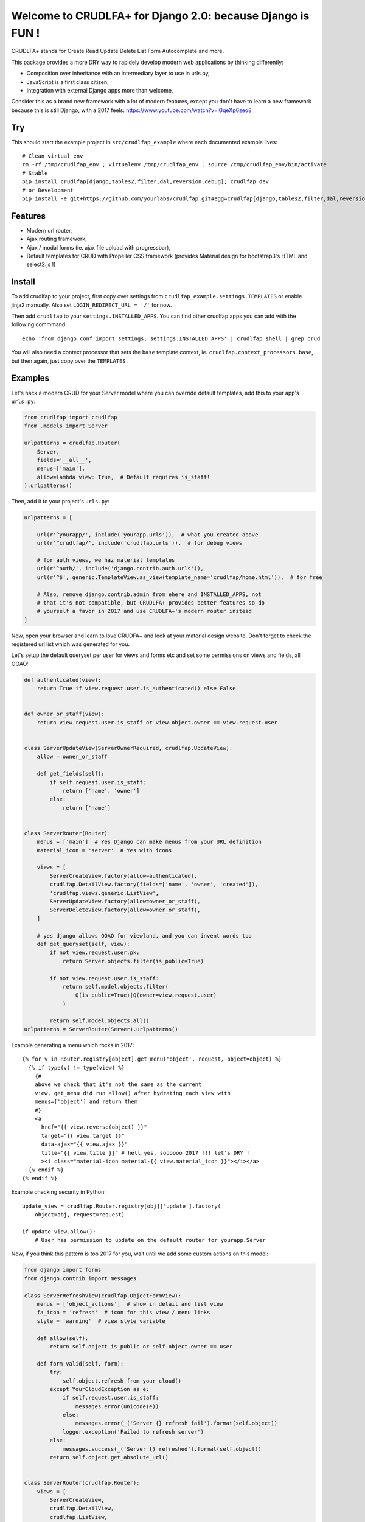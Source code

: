 Welcome to CRUDLFA+ for Django 2.0: because Django is FUN !
~~~~~~~~~~~~~~~~~~~~~~~~~~~~~~~~~~~~~~~~~~~~~~~~~~~~~~~~~~~

CRUDLFA+ stands for Create Read Update Delete List Form Autocomplete and more.

This package provides a more DRY way to rapidely develop modern web
applications by thinking differently:

- Composition over inheritance with an intermediary layer to use in urls.py,
- JavaScript is a first class citizen,
- Integration with external Django apps more than welcome,

Consider this as a brand new framework with a lot of modern features, except
you don't have to learn a new framework because this is still Django, with a
2017 feels: https://www.youtube.com/watch?v=lGqeXp6zeo8

Try
===

This should start the example project in ``src/crudlfap_example`` where each
documented example lives::

    # Clean virtual env
    rm -rf /tmp/crudlfap_env ; virtualenv /tmp/crudlfap_env ; source /tmp/crudlfap_env/bin/activate
    # Stable
    pip install crudlfap[django,tables2,filter,dal,reversion,debug]; crudlfap dev
    # or Development
    pip install -e git+https://github.com/yourlabs/crudlfap.git#egg=crudlfap[django,tables2,filter,dal,reversion,debug]; crudlfap dev

Features
========

- Modern url router,
- Ajax routing framework,
- Ajax / modal forms (ie. ajax file upload with progressbar),
- Default templates for CRUD with Propeller CSS framework (provides Material
  design for bootstrap3's HTML and select2.js !)

Install
=======

To add crudlfap to your project, first copy over settings from
``crudlfap_example.settings.TEMPLATES`` or enable jinja2 manually. Also set
``LOGIN_REDIRECT_URL = '/'`` for now.

Then add ``crudlfap`` to your ``settings.INSTALLED_APPS``. You can find other
crudlfap apps you can add with the following commmand::

    echo 'from django.conf import settings; settings.INSTALLED_APPS' | crudlfap shell | grep crud

You will also need a context processor that sets the ``base`` template
context, ie. ``crudlfap.context_processors.base``, but then again, just copy
over the ``TEMPLATES`` .

Examples
========

Let's hack a modern CRUD for your Server model where you can override default
templates, add this to your app's ``urls.py``:

.. code-block:: python

    from crudlfap import crudlfap
    from .models import Server

    urlpatterns = crudlfap.Router(
        Server,
        fields='__all__',
        menus=['main'],
        allow=lambda view: True,  # Default requires is_staff!
    ).urlpatterns()

Then, add it to your project's ``urls.py``:

.. code-block:: python

    urlpatterns = [

        url(r'^yourapp/', include('yourapp.urls')),  # what you created above
        url(r'^crudlfap/', include('crudlfap.urls')),  # for debug views

        # for auth views, we haz material templates
        url(r'^auth/', include('django.contrib.auth.urls')),
        url(r'^$', generic.TemplateView.as_view(template_name='crudlfap/home.html')),  # for free

        # Also, remove django.contrib.admin from ehere and INSTALLED_APPS, not
        # that it's not compatible, but CRUDLFA+ provides better features so do
        # yourself a favor in 2017 and use CRUDLFA+'s modern router instead
    ]

Now, open your browser and learn to love CRUDFA+ and look at your material
design website. Don't forget to check the registered url list which was
generated for you.

Let's setup the default queryset per user for views and forms etc and set
some permissions on views and fields, all OOAO:

.. code-block:: python


    def authenticated(view):
        return True if view.request.user.is_authenticated() else False


    def owner_or_staff(view):
        return view.request.user.is_staff or view.object.owner == view.request.user


    class ServerUpdateView(ServerOwnerRequired, crudlfap.UpdateView):
        allow = owner_or_staff

        def get_fields(self):
            if self.request.user.is_staff:
                return ['name', 'owner']
            else:
                return ['name']


    class ServerRouter(Router):
        menus = ['main']  # Yes Django can make menus from your URL definition
        material_icon = 'server'  # Yes with icons

        views = [
            ServerCreateView.factory(allow=authenticated),
            crudlfap.DetailView.factory(fields=['name', 'owner', 'created']),
            'crudlfap.views.generic.ListView',
            ServerUpdateView.factory(allow=owner_or_staff),
            ServerDeleteView.factory(allow=owner_or_staff),
        ]

        # yes django allows OOAO for viewland, and you can invent words too
        def get_queryset(self, view):
            if not view.request.user.pk:
                return Server.objects.filter(is_public=True)

            if not view.request.user.is_staff:
                return self.model.objects.filter(
                    Q(is_public=True)|Q(owner=view.request.user)
                )

            return self.model.objects.all()
    urlpatterns = ServerRouter(Server).urlpatterns()

Example generating a menu which rocks in 2017::

    {% for v in Router.registry[object].get_menu('object', request, object=object) %}
      {% if type(v) != type(view) %}
        {#
        above we check that it's not the same as the current
        view, get_menu did run allow() after hydrating each view with
        menus=['object'] and return them
        #}
        <a
          href="{{ view.reverse(object) }}"
          target="{{ view.target }}"
          data-ajax="{{ view.ajax }}"
          title="{{ view.title }}" # hell yes, soooooo 2017 !!! let's DRY !
          ><i class="material-icon material-{{ view.material_icon }}"></i></a>
      {% endif %}
    {% endif %}

Example checking security in Python::

    update_view = crudlfap.Router.registry[obj]['update'].factory(
        object=obj, request=request)

    if update_view.allow():
        # User has permission to update on the default router for yourapp.Server

Now, if you think this pattern is too 2017 for you, wait until we add some
custom actions on this model:

.. code-block:: python

    from django import forms
    from django.contrib import messages

    class ServerRefreshView(crudlfap.ObjectFormView):
        menus = ['object_actions']  # show in detail and list view
        fa_icon = 'refresh'  # icon for this view / menu links
        style = 'warning'  # view style variable

        def allow(self):
            return self.object.is_public or self.object.owner == user

        def form_valid(self, form):
            try:
                self.object.refresh_from_your_cloud()
            except YourCloudException as e:
                if self.request.user.is_staff:
                    messages.error(unicode(e))
                else:
                    messages.error(_('Server {} refresh fail').format(self.object))
                logger.exception('Failed to refresh server')
            else:
                messages.success(_('Server {} refreshed').format(self.object))
            return self.object.get_absolute_url()


    class ServerRouter(crudlfap.Router):
        views = [
            ServerCreateView,
            crudlfap.DetailView,
            crudlfap.ListView,
            ServerUpdateView,
            ServerDeleteView,
            ServerRefreshView,
        ]
    urlpatterns = ServerRouter(Server).urlpatterns()

Refresh your browser and you will see a new "refresh" button with the
'fa-refresh' icon in the list view and the detail view

Ok so you want to integrate django-reversion and django-tables2 then please
dear knock yourself out:

.. code-block:: python

    class ServerRouter(crudlfap.Router):
        views = [
            'yourapp.views.ServerCreateView',
            crudlfap.DetailView.factory(fields=['name']),
            crudlfap.import_string(
                'crudlfap_filtertables2.views.FilterTables2ListView'
            ).factory(
                filter_fields=['location', 'name'],
            ),
            'crudlfap.ReversionView',
            'yourapp.views.ServerUpdateView',
            ServerDeleteView,
            ServerRefreshView,
        ]
    urlpatterns = ServerRouter(Server).urlpatterns()
